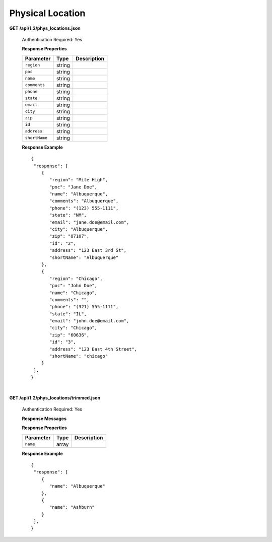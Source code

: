 .. 
.. Copyright 2015 Comcast Cable Communications Management, LLC
.. 
.. Licensed under the Apache License, Version 2.0 (the "License");
.. you may not use this file except in compliance with the License.
.. You may obtain a copy of the License at
.. 
..     http://www.apache.org/licenses/LICENSE-2.0
.. 
.. Unless required by applicable law or agreed to in writing, software
.. distributed under the License is distributed on an "AS IS" BASIS,
.. WITHOUT WARRANTIES OR CONDITIONS OF ANY KIND, either express or implied.
.. See the License for the specific language governing permissions and
.. limitations under the License.
.. 

.. _to-api-v12-phys-loc:


Physical Location
=================

**GET /api/1.2/phys_locations.json**

  Authentication Required: Yes

  **Response Properties**

  +----------------------+--------+------------------------------------------------+
  | Parameter            | Type   | Description                                    |
  +======================+========+================================================+
  |``region``            | string |                                                |
  +----------------------+--------+------------------------------------------------+
  |``poc``               | string |                                                |
  +----------------------+--------+------------------------------------------------+
  |``name``              | string |                                                |
  +----------------------+--------+------------------------------------------------+
  |``comments``          | string |                                                |
  +----------------------+--------+------------------------------------------------+
  |``phone``             | string |                                                |
  +----------------------+--------+------------------------------------------------+
  |``state``             | string |                                                |
  +----------------------+--------+------------------------------------------------+
  |``email``             | string |                                                |
  +----------------------+--------+------------------------------------------------+
  |``city``              | string |                                                |
  +----------------------+--------+------------------------------------------------+
  |``zip``               | string |                                                |
  +----------------------+--------+------------------------------------------------+
  |``id``                | string |                                                |
  +----------------------+--------+------------------------------------------------+
  |``address``           | string |                                                |
  +----------------------+--------+------------------------------------------------+
  |``shortName``         | string |                                                |
  +----------------------+--------+------------------------------------------------+

  **Response Example** ::

    {
     "response": [
        {
           "region": "Mile High",
           "poc": "Jane Doe",
           "name": "Albuquerque",
           "comments": "Albuquerque",
           "phone": "(123) 555-1111",
           "state": "NM",
           "email": "jane.doe@email.com",
           "city": "Albuquerque",
           "zip": "87107",
           "id": "2",
           "address": "123 East 3rd St",
           "shortName": "Albuquerque"
        },
        {
           "region": "Chicago",
           "poc": "John Doe",
           "name": "Chicago",
           "comments": "",
           "phone": "(321) 555-1111",
           "state": "IL",
           "email": "john.doe@email.com",
           "city": "Chicago",
           "zip": "60636",
           "id": "3",
           "address": "123 East 4th Street",
           "shortName": "chicago"
        }
     ],
    }


|

**GET /api/1.2/phys_locations/trimmed.json**

  Authentication Required: Yes

  **Response Messages**

  **Response Properties**

  +----------------------+--------+------------------------------------------------+
  | Parameter            | Type   | Description                                    |
  +======================+========+================================================+
  |``name``              | array  |                                                |
  +----------------------+--------+------------------------------------------------+

  **Response Example** ::

    {
     "response": [
        {
           "name": "Albuquerque"
        },
        {
           "name": "Ashburn"
        }
     ],
    }


